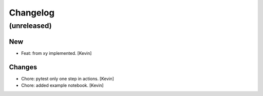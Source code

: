 Changelog
=========


(unreleased)
------------

New
~~~
- Feat: from xy implemented. [Kevin]

Changes
~~~~~~~
- Chore: pytest only one step in actions. [Kevin]
- Chore: added example notebook. [Kevin]
